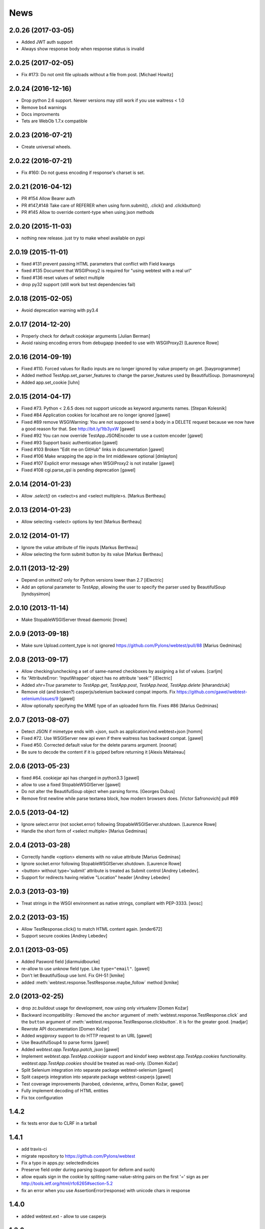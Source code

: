 News
====

2.0.26 (2017-03-05)
-------------------

- Added JWT auth support

- Always show response body when response status is invalid


2.0.25 (2017-02-05)
-------------------

- Fix #173: Do not omit file uploads without a file from post.
  [Michael Howitz]


2.0.24 (2016-12-16)
-------------------

- Drop python 2.6 support. Newer versions may still work if you use waitress < 1.0

- Remove bs4 warnings

- Docs improvments

- Tets are WebOb 1.7.x compatible


2.0.23 (2016-07-21)
-------------------

- Create universal wheels.


2.0.22 (2016-07-21)
-------------------

-  Fix #160: Do not guess encoding if response's charset is set.

2.0.21 (2016-04-12)
-------------------

- PR #154 Allow Bearer auth

- PR #147,#148 Take care of REFERER when using form.submit(), .click() and
  .clickbutton()

- PR #145 Allow to override content-type when using json methods

2.0.20 (2015-11-03)
-------------------

- nothing new release. just try to make wheel available on pypi


2.0.19 (2015-11-01)
-------------------

- fixed #131 prevent passing HTML parameters that conflict with Field kwargs

- fixed #135 Document that WSGIProxy2 is required for "using webtest with a real url"

- fixed #136 reset values of select multiple

- drop py32 support (still work but test dependencies fail)

2.0.18 (2015-02-05)
-------------------

- Avoid deprecation warning with py3.4


2.0.17 (2014-12-20)
-------------------

- Properly check for default cookiejar arguments
  [Julian Berman]

- Avoid raising encoding errors from debugapp (needed to use with WSGIProxy2)
  [Laurence Rowe]


2.0.16 (2014-09-19)
-------------------

- Fixed #110. Forced values for Radio inputs are no longer ignored by value
  property on get.
  [bayprogrammer]

- Added method TestApp.set_parser_features to change the parser_features used
  by BeautifulSoup.
  [tomasmoreyra]

- Added app.set_cookie
  [luhn]


2.0.15 (2014-04-17)
-------------------

- Fixed #73. Python < 2.6.5 does not support unicode as keyword arguments names.
  [Stepan Kolesnik]

- Fixed #84 Application cookies for localhost are no longer ignored
  [gawel]

- Fixed #89 remove WSGIWarning: You are not supposed to send a body in a DELETE
  request because we now have a good reason for that. See http://bit.ly/1tb3yxW
  [gawel]

- Fixed #92 You can now override TestApp.JSONEncoder to use a custom encoder
  [gawel]

- Fixed #93 Support basic authentication
  [gawel]

- Fixed #103 Broken "Edit me on GitHub" links in documentation
  [gawel]

- Fixed #106 Make wrapping the app in the lint middleware optional
  [dmlayton]

- Fixed #107 Explicit error message when WSGIProxy2 is not installer
  [gawel]

- Fixed #108 cgi.parse_qsl is pending deprecation
  [gawel]

2.0.14 (2014-01-23)
-------------------

- Allow `.select()` on <select>s and <select multiple>s.
  [Markus Bertheau]


2.0.13 (2014-01-23)
-------------------

- Allow selecting <select> options by text
  [Markus Bertheau]


2.0.12 (2014-01-17)
-------------------

- Ignore the `value` attribute of file inputs
  [Markus Bertheau]

- Allow selecting the form submit button by its value
  [Markus Bertheau]


2.0.11 (2013-12-29)
-------------------

- Depend on `unittest2` only for Python versions lower than 2.7
  [iElectric]

- Add an optional parameter to `TestApp`, allowing the user to specify the
  parser used by BeautifulSoup
  [lyndsysimon]


2.0.10 (2013-11-14)
-------------------

- Make StopableWSGIServer thread daemonic
  [lrowe]


2.0.9 (2013-09-18)
------------------

- Make sure Upload.content_type is not ignored
  https://github.com/Pylons/webtest/pull/88
  [Marius Gedminas]


2.0.8 (2013-09-17)
------------------

- Allow checking/unchecking a set of same-named checkboxes by assigning a list of values.
  [carljm]

- fix "AttributeError: 'InputWrapper' object has no attribute 'seek'"
  [iElectric]

- Added `xhr=True` parameter to `TestApp.get`, `TestApp.post`, `TestApp.head`, `TestApp.delete`
  [kharandziuk]

- Remove old (and broken?) casperjs/selenium backward compat imports. Fix
  https://github.com/gawel/webtest-selenium/issues/9
  [gawel]

- Allow optionally specifying the MIME type of an uploaded form file. Fixes #86
  [Marius Gedminas]


2.0.7 (2013-08-07)
------------------

- Detect JSON if mimetype ends with +json, such as application/vnd.webtest+json
  [homm]

- Fixed #72. Use WSGIServer new api even if there waitress has backward compat.
  [gawel]

- Fixed #50. Corrected default value for the delete params argument.
  [noonat]

- Be sure to decode the content if it is gziped before returning it
  [Alexis Métaireau]


2.0.6 (2013-05-23)
------------------

- fixed #64. cookiejar api has changed in python3.3 [gawel]

- allow to use a fixed StopableWSGIServer [gawel]

- Do not alter the BeautifulSoup object when parsing forms. [Georges
  Dubus]

- Remove first newline while parse textarea block, how modern browsers does.
  [Victor Safronovich] pull #69


2.0.5 (2013-04-12)
------------------

* Ignore select.error (not socket.error) following
  StopableWSGIServer.shutdown. [Laurence Rowe]

* Handle the short form of <select multiple> [Marius Gedminas]


2.0.4 (2013-03-28)
------------------

* Correctly handle <option> elements with no value attribute
  [Marius Gedminas]

* Ignore socket.error following StopableWSGIServer.shutdown. [Laurence Rowe]

* <button> without type='submit' attribute is treated as Submit
  control [Andrey Lebedev].

* Support for redirects having relative "Location" header [Andrey Lebedev]


2.0.3 (2013-03-19)
------------------

* Treat strings in the WSGI environment as native strings, compliant with
  PEP-3333. [wosc]


2.0.2 (2013-03-15)
------------------

* Allow TestResponse.click() to match HTML content again. [ender672]

* Support secure cookies [Andrey Lebedev]

2.0.1 (2013-03-05)
------------------

* Added Pasword field [diarmuidbourke]

* re-allow to use unknow field type. Like ``type="email"``. [gawel]

* Don't let BeautifulSoup use lxml. Fix GH-51 [kmike]

* added :meth:`webtest.response.TestResponse.maybe_follow` method [kmike]

2.0 (2013-02-25)
----------------

* drop zc.buildout usage for development, now using only virtualenv
  [Domen Kožar]

* Backward incompatibility : Removed the ``anchor`` argument of
  :meth:`webtest.response.TestResponse.click` and the ``button`` argument of
  :meth:`webtest.response.TestResponse.clickbutton`. It is for the greater good.
  [madjar]

* Rewrote API documentation [Domen Kožar]

* Added `wsgiproxy` support to do HTTP request to an URL [gawel]

* Use BeautifulSoup4 to parse forms [gawel]

* Added `webtest.app.TestApp.patch_json` [gawel]

* Implement `webtest.app.TestApp.cookiejar` support and kindof keep
  `webtest.app.TestApp.cookies` functionality.  `webtest.app.TestApp.cookies`
  should be treated as read-only.
  [Domen Kožar]

* Split Selenium integration into separate package webtest-selenium
  [gawel]

* Split casperjs integration into separate package webtest-casperjs
  [gawel]

* Test coverage improvements [harobed, cdevienne, arthru, Domen Kožar, gawel]

* Fully implement decoding of HTML entities

* Fix tox configuration

1.4.2
-----

* fix tests error due to CLRF in a tarball

1.4.1
-----

* add travis-ci

* migrate repository to https://github.com/Pylons/webtest

* Fix a typo in apps.py: selectedIndicies

* Preserve field order during parsing (support for deform and such)

* allow equals sign in the cookie by spliting name-value-string pairs on
  the first '=' sign as per
  http://tools.ietf.org/html/rfc6265#section-5.2

* fix an error when you use AssertionError(response) with unicode chars in
  response

1.4.0
-----

* added webtest.ext - allow to use casperjs

1.3.6
------

* fix `#42 <https://bitbucket.org/ianb/webtest/issue/42>`_ Check uppercase
  method.

* fix `#36 <https://bitbucket.org/ianb/webtest/issue/36>`_ Radio can use forced
  value.

* fix `#24 <https://bitbucket.org/ianb/webtest/issue/24>`_ Include test
  fixtures.

* fix bug when trying to print a response which contain some unicode chars

1.3.5
------

* fix `#39 <https://bitbucket.org/ianb/webtest/issue/39>`_ Add PATCH to
  acceptable methods.


1.3.4
-----

* fix `#33 <https://bitbucket.org/ianb/webtest/issue/33>`_ Remove
  CaptureStdout. Do nothing and break pdb

* use OrderedDict to store fields in form. See
  `#31 <https://bitbucket.org/ianb/webtest/issue/31>`_

* fix `#38 <https://bitbucket.org/ianb/webtest/issue/38>`_ Allow to post falsey
  values.

* fix `#37 <https://bitbucket.org/ianb/webtest/issue/37>`_ Allow
  Content-Length: 0 without Content-Type

* `fix #30 <https://bitbucket.org/ianb/webtest/issue/30>`_ bad link to pyquery
  documentation

* Never catch NameError during iteration

1.3.3
-----

* added ``post_json``, ``put_json``, ``delete_json``

* fix `#25 <https://bitbucket.org/ianb/webtest/issue/25>`_ params dictionary of
  webtest.AppTest.post() does not support unicode values

1.3.2
-----

* improve showbrowser. fixed `#23 <https://bitbucket.org/ianb/webtest/issue/23>`_

* print_stderr fail with unicode string on python2

1.3.1
-----

* Added .option() `#20 <https://bitbucket.org/ianb/webtest/issue/20>`_

* Fix #21

* Full python3 compat

1.3
---

* Moved TestApp to app.py

* Added selenium testing framework. See :mod:`~webtest.sel` module.


1.2.4
------

* Accept lists for ``app.post(url, params=[...])``

* Allow to use url that starts with the SCRIPT_NAME found in extra_environ

* Fix `#16 <https://bitbucket.org/ianb/webtest/issue/16>`_  Default
  content-type is now correctly set to `application/octet-stream`

* Fix `#14 and #18 <https://bitbucket.org/ianb/webtest/issue/18>`_ Allow to use
  `.delete(params={})`

* Fix `#12 <https://bitbucket.org/ianb/webtest/issue/12>`_ 


1.2.3
-----

* Fix `#10
  <http://bitbucket.org/ianb/webtest/issue/10/testapprequest-method-overwrites-specifics-with-testapp-scoped>`_,
  now `TestApp.extra_environ` doesn't take precedence over a WSGI
  environment passed in through the request.

* Removed stray print

1.2.2
-----

* Revert change to cookies that would add ``"`` around cookie values.

* Added property :meth:`webtest.Response.pyquery` which returns a
  `PyQuery <http://pyquery.org/>`_ object.

* Set base_url on ``resp.lxml``

* Include tests and docs in tarball.

* Fix sending in webob.Request (or webtest.TestRequest) objects.

* Fix handling forms with file uploads, when no file is selected.

* Added ``extra_environ`` argument to :meth:`webtest.TestResponse.click`.

* Fixed/added wildcard statuses, like ``status="4*"``

* Fix file upload fields in forms: allow upload field to be empty.

* Added support for single-quoted html attributes.

* `TestResponse` now has unicode support. It is turned on by default
  for all responses with charset information. **This is backward
  incompatible change** if you rely (e.g. in doctests) on parsed
  form fields or responses returned by `json` and `lxml` methods
  being encoded strings when charset header is in response. In order
  to switch to old behaviour pass `use_unicode=False` flag to
  `TestApp` constructor.


1.2.1
-----

* Added method :meth:`TestApp.request`, which can be used for
  sending requests with different methods (e.g., ``MKCOL``).  This
  method sends all its keyword arguments to
  :meth:`webtest.TestRequest.blank` and then executes the request.
  The parameters are somewhat different than other methods (like
  :meth:`webtest.TestApp.get`), as they match WebOb's attribute
  names exactly (the other methods were written before WebOb existed).

* Removed the copying of stdout to stderr during requests.

* Fix file upload fields in forms (`#340
  <http://trac.pythonpaste.org/pythonpaste/ticket/340>`_) -- you could
  upload files with :meth:`webtest.TestApp.post`, but if you use
  ``resp.form`` file upload fields would not work (from rcs-comp.com
  and Matthew Desmarais).

1.2
---

* Fix form inputs; text inputs always default to the empty string, and
  unselected radio inputs default to nothing at all.  From Daniele
  Paolella.

* Fix following links with fragments (these fragments should not be
  sent to the WSGI application).  From desmaj.

* Added ``force_value`` to select fields, like
  ``res.form['select'].force_value("new_value")``.  This makes it
  possible to simulate forms that are dynamically updated.  From
  Matthew Desmarais.

* Fixed :meth:`webtest.Response.mustcontain` when you pass in a
  ``no=[strings]`` argument.

1.1
---

* Changed the ``__str__`` of responses to make them more doctest
  friendly:

  - All headers are displayed capitalized, like Content-Type
  - Headers are sorted alphabetically

* Changed ``__repr__`` to only show the body length if the complete
  body is not shown (for short bodies the complete body is in the
  repr)

* Note: **these are backward incompatible changes** if you are using
  doctest (you'll have to update your doctests with the new format).

* Fixed exception in the ``.delete`` method.

* Added a ``content_type`` argument to ``app.post`` and ``app.put``,
  which sets the ``Content-Type`` of the request.  This is more
  convenient when testing REST APIs.

* Skip links in ``<script>...</script>`` tags (since that's not real
  markup).

1.0.2
-----

* Don't submit unnamed form fields.

* Checkboxes with no explicit ``value`` send ``on`` (previously they
  sent ``checked``, which isn't what browsers send).

* Support for ``<select multiple>`` fields (from Matthew Desmarais)

1.0.1
---

* Fix the ``TestApp`` validator's InputWrapper lacking support for
  readline with an argument as needed by the cgi module.

1.0
---

* Keep URLs in-tact in cases such as
  ``app.get('http://www.python.org')`` (so HTTP_HOST=www.python.org,
  etc).

* Fix ``lxml.html`` import, so lxml 2.0 users can get HTML lxml
  objects from ``resp.lxml``

* Treat ``<input type="image">`` like a submit button.

* Use ``BaseCookie`` instead of ``SimpleCookie`` for storing cookies
  (avoids quoting cookie values).

* Accept any ``params`` argument that has an ``items`` method (like
  MultiDict)

0.9
---

Initial release
